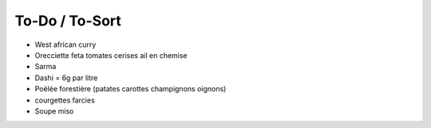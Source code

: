 To-Do / To-Sort
===============

- West african curry

- Orecciette feta tomates cerises ail en chemise

- Sarma

- Dashi = 6g par litre

- Poëlée forestière (patates carottes champignons oignons)

- courgettes farcies

- Soupe miso


